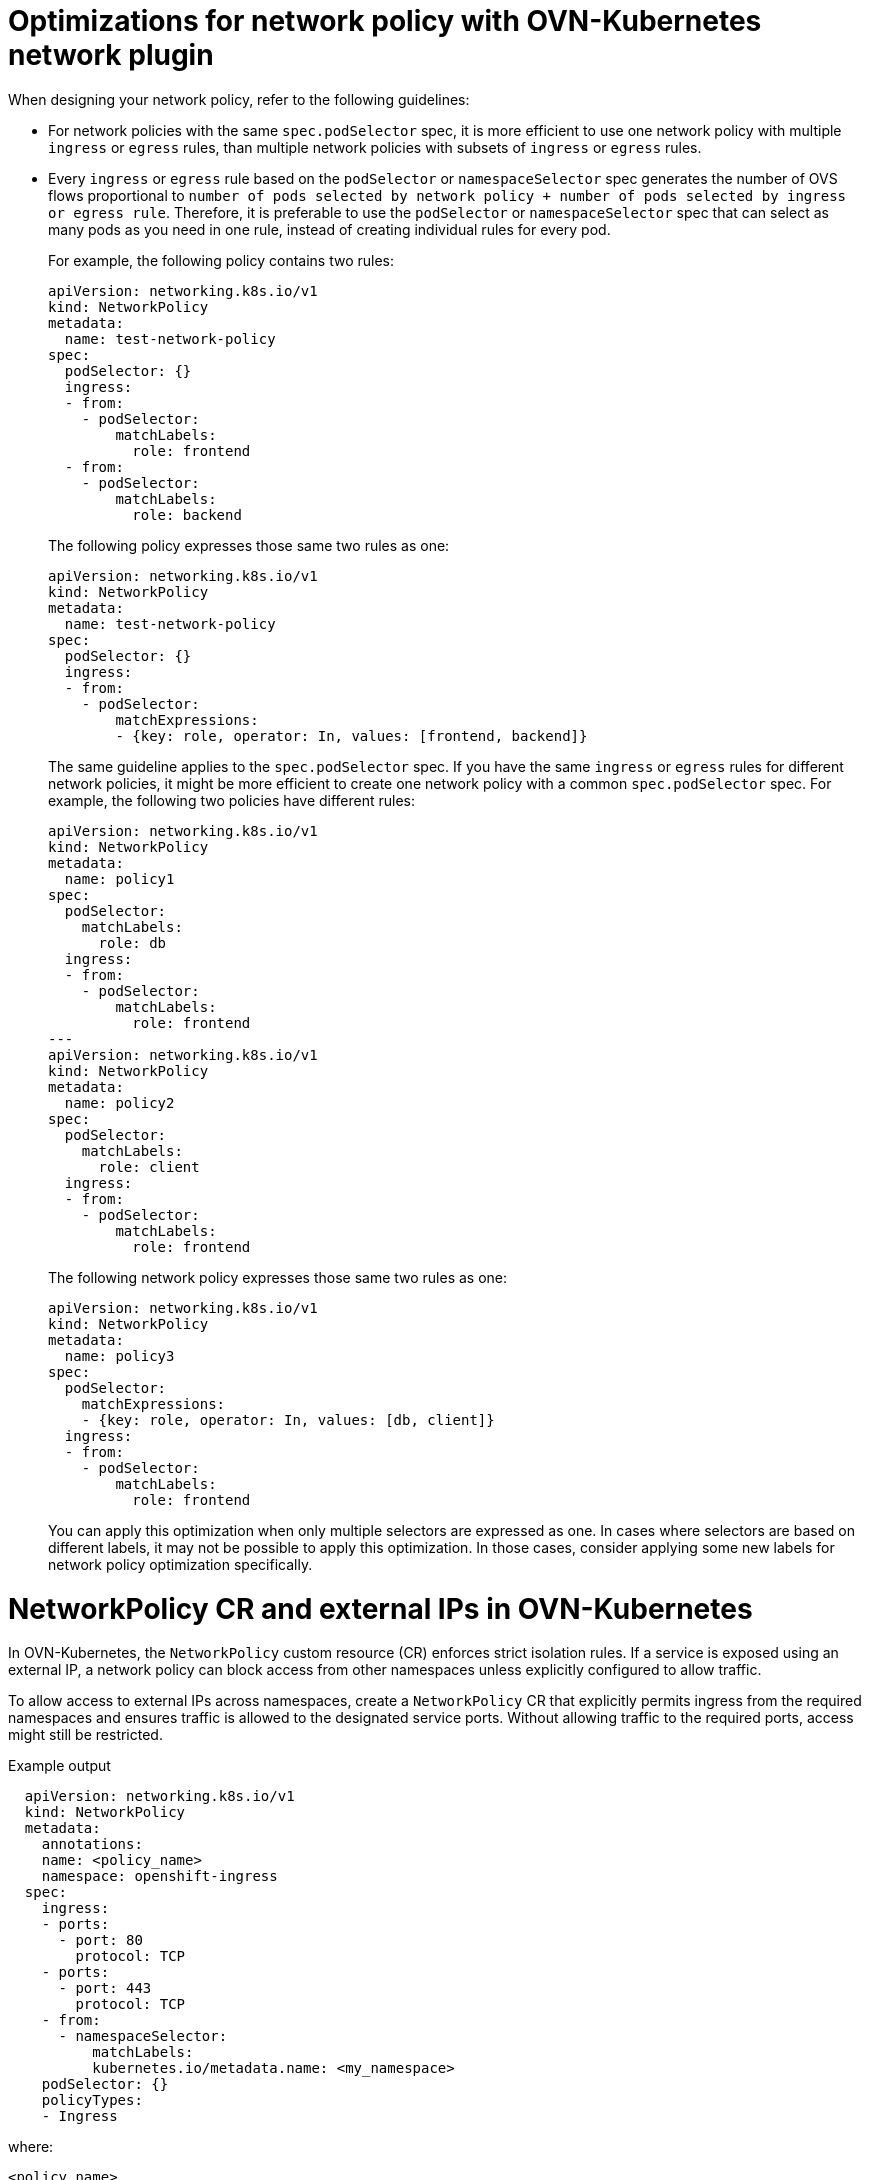 // Module included in the following assemblies:
//
// * networking/network_security/network_policy/about-network-policy.adoc

[id="nw-networkpolicy-optimize-ovn_{context}"]
= Optimizations for network policy with OVN-Kubernetes network plugin

When designing your network policy, refer to the following guidelines:

* For network policies with the same `spec.podSelector` spec, it is more efficient to use one network policy with multiple `ingress` or `egress` rules, than multiple network policies with subsets of `ingress` or `egress` rules.

* Every `ingress` or `egress` rule based on the `podSelector` or `namespaceSelector` spec generates the number of OVS flows proportional to `number of pods selected by network policy + number of pods selected by ingress or egress rule`. Therefore, it is preferable to use the `podSelector` or `namespaceSelector` spec that can select as many pods as you need in one rule, instead of creating individual rules for every pod.
+
For example, the following policy contains two rules:
+
[source,yaml]
----
apiVersion: networking.k8s.io/v1
kind: NetworkPolicy
metadata:
  name: test-network-policy
spec:
  podSelector: {}
  ingress:
  - from:
    - podSelector:
        matchLabels:
          role: frontend
  - from:
    - podSelector:
        matchLabels:
          role: backend
----
+
The following policy expresses those same two rules as one:
+
[source,yaml]
----
apiVersion: networking.k8s.io/v1
kind: NetworkPolicy
metadata:
  name: test-network-policy
spec:
  podSelector: {}
  ingress:
  - from:
    - podSelector:
        matchExpressions:
        - {key: role, operator: In, values: [frontend, backend]}
----
+
The same guideline applies to the `spec.podSelector` spec. If you have the same `ingress` or `egress` rules for different network policies, it might be more efficient to create one network policy with a common `spec.podSelector` spec. For example, the following two policies have different rules:
+
[source,yaml]
----
apiVersion: networking.k8s.io/v1
kind: NetworkPolicy
metadata:
  name: policy1
spec:
  podSelector:
    matchLabels:
      role: db
  ingress:
  - from:
    - podSelector:
        matchLabels:
          role: frontend
---
apiVersion: networking.k8s.io/v1
kind: NetworkPolicy
metadata:
  name: policy2
spec:
  podSelector:
    matchLabels:
      role: client
  ingress:
  - from:
    - podSelector:
        matchLabels:
          role: frontend
----
+
The following network policy expresses those same two rules as one:
+
[source,yaml]
----
apiVersion: networking.k8s.io/v1
kind: NetworkPolicy
metadata:
  name: policy3
spec:
  podSelector:
    matchExpressions:
    - {key: role, operator: In, values: [db, client]}
  ingress:
  - from:
    - podSelector:
        matchLabels:
          role: frontend
----
+
You can apply this optimization when only multiple selectors are expressed as one. In cases where selectors are based on different labels, it may not be possible to apply this optimization. In those cases, consider applying some new labels for network policy optimization specifically.

[id="nw-networkpolicy-external-ip-ovn_{context}"]
= NetworkPolicy CR and external IPs in OVN-Kubernetes

In OVN-Kubernetes, the `NetworkPolicy` custom resource (CR) enforces strict isolation rules. If a service is exposed using an external IP, a network policy can block access from other namespaces unless explicitly configured to allow traffic.

To allow access to external IPs across namespaces, create a `NetworkPolicy` CR that explicitly permits ingress from the required namespaces and ensures traffic is allowed to the designated service ports. Without allowing traffic to the required ports, access might still be restricted.

.Example output
[source,yaml]
----
  apiVersion: networking.k8s.io/v1
  kind: NetworkPolicy
  metadata:
    annotations:
    name: <policy_name>
    namespace: openshift-ingress
  spec:
    ingress:
    - ports:
      - port: 80
        protocol: TCP
    - ports:
      - port: 443
        protocol: TCP
    - from:
      - namespaceSelector:
          matchLabels:
          kubernetes.io/metadata.name: <my_namespace>
    podSelector: {}
    policyTypes:
    - Ingress
----
where:

`<policy_name>`:: Specifies your name for the policy.
`<my_namespace>`:: Specifies the name of the namespace where the policy is deployed.

For more details, see "About network policy".